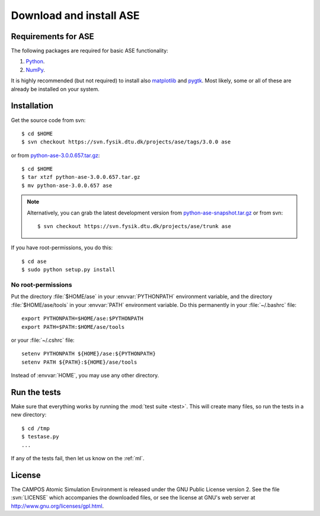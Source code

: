 .. _download:

========================
Download and install ASE
========================


Requirements for ASE
====================

The following packages are required for basic ASE functionality:

1) Python_.
2) NumPy_.

.. _Python: http://www.python.org
.. _NumPy: http://www.scipy.org/NumPy


It is highly recommended (but not required) to install also
matplotlib_ and pygtk_.  Most likely, some or all of these are already
be installed on your system.


.. _matplotlib: http://matplotlib.sourceforge.net
.. _pygtk: http://www.pygtk.org




Installation
============

.. index:: Installation

.. highlight:: bash

Get the source code from svn::

  $ cd $HOME
  $ svn checkout https://svn.fysik.dtu.dk/projects/ase/tags/3.0.0 ase
	
or from python-ase-3.0.0.657.tar.gz_::

  $ cd $HOME
  $ tar xtzf python-ase-3.0.0.657.tar.gz
  $ mv python-ase-3.0.0.657 ase

.. note::

  Alternatively, you can grab the latest development version from
  `<python-ase-snapshot.tar.gz>`_ or from svn::

    $ svn checkout https://svn.fysik.dtu.dk/projects/ase/trunk ase


If you have root-permissions, you do this::

  $ cd ase
  $ sudo python setup.py install


.. _python-ase-3.0.0.657.tar.gz:
    https://wiki.fysik.dtu.dk/ase-files/python-ase-3.0.0.657.tar.gz


No root-permissions
-------------------
   
Put the directory :file:`$HOME/ase` in your :envvar:`PYTHONPATH`
environment variable, and the directory :file:`$HOME/ase/tools` in
your :envvar:`PATH` environment variable.  Do this permanently in
your :file:`~/.bashrc` file::

  export PYTHONPATH=$HOME/ase:$PYTHONPATH
  export PATH=$PATH:$HOME/ase/tools

or your :file:`~/.cshrc` file::

  setenv PYTHONPATH ${HOME}/ase:${PYTHONPATH}
  setenv PATH ${PATH}:${HOME}/ase/tools

Instead of :envvar:`HOME`, you may use any other directory.

  

.. index:: test

Run the tests
=============

Make sure that everything works by running the :mod:`test
suite <test>`.  This will create many files, so run the tests in a new
directory::
	
  $ cd /tmp
  $ testase.py
  ...
       

If any of the tests fail, then let us know on the :ref:`ml`.




.. index:: License, GPL

License
=======

The CAMPOS Atomic Simulation Environment is released under the GNU
Public License version 2.  See the file :svn:`LICENSE` which
accompanies the downloaded files, or see the license at GNU's web
server at http://www.gnu.org/licenses/gpl.html.
